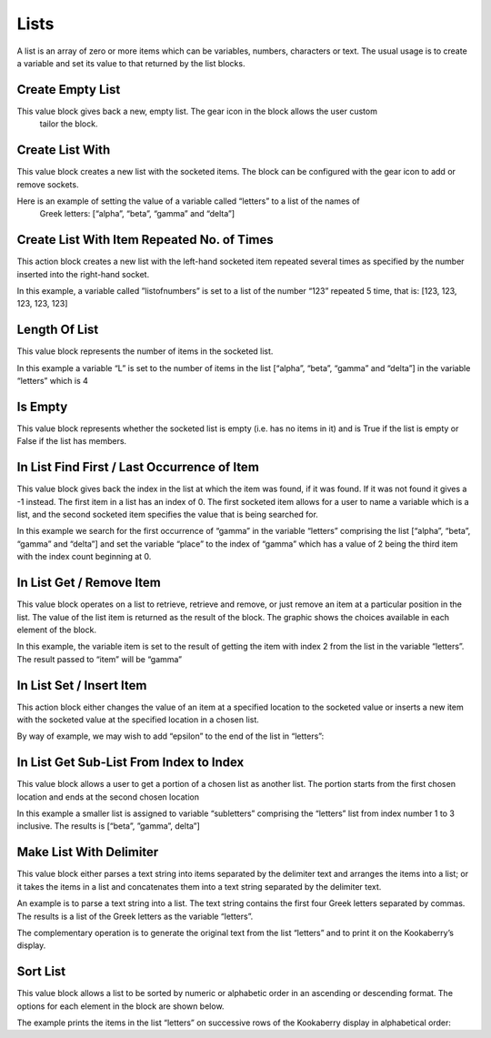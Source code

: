 Lists
=====

A list is an array of zero or more items which can be variables, numbers, characters or text.
The usual usage is to create a variable and set its value to that returned by the list blocks.















Create Empty List
-----------------





This value block gives back a new, empty list.  The gear icon in the block allows the user custom
 tailor the block.



Create List With
----------------










This value block creates a new list with the socketed items.  The block can be configured with the 
gear icon to add or remove sockets.

Here is an example of setting the value of a variable called “letters” to a list of the names of
 Greek letters: [“alpha”, “beta”, “gamma” and “delta”]

 

Create List With Item Repeated No. of Times
-------------------------------------------

 

This action block creates a new list with the left-hand socketed item repeated several times as 
specified by the number inserted into the right-hand socket.

In this example, a variable called ”listofnumbers” is set to a list of the number “123” repeated 5 
time, that is: [123, 123, 123, 123, 123]

 






Length Of List
--------------

 

This value block represents the number of items in the socketed list.

In this example a variable “L” is set to the number of items in the list [“alpha”, “beta”, “gamma” 
and “delta”] in the variable “letters” which is 4

 

Is Empty
--------

 

This value block represents whether the socketed list is empty (i.e. has no items in it) and is True 
if the list is empty or False if the list has members.





In List Find First / Last Occurrence of Item
--------------------------------------------

 

This value block gives back the index in the list at which the item was found, if it was found.  If it 
was not found it gives a -1 instead.  The first item in a list has an index of 0.  The first socketed 
item allows for a user to name a variable which is a list, and the second socketed item specifies 
the value that is being searched for.

In this example we search for the first occurrence of “gamma” in the variable “letters” 
comprising the list [“alpha”, “beta”, “gamma” and “delta”] and set the variable “place” to the 
index of “gamma” which has a value of 2 being the third item with the index count beginning at 
0.

 







In List Get / Remove Item
-------------------------

 

This value block operates on a list to retrieve, retrieve and remove, or just remove an item at a 
particular position in the list.  The value of the list item is returned as the result of the block.
The graphic shows the choices available in each element of the block.  















In this example, the variable item is set to the result of getting the item with index 2 from the list 
in the variable “letters”.  The result passed to “item” will be “gamma”

 


In List Set / Insert Item
-------------------------

 

This action block either changes the value of an item at a specified location to the socketed value 
or inserts a new item with the socketed value at the specified location in a chosen list.











By way of example, we may wish to add “epsilon” to the end of the list in “letters”:

 

In List Get Sub-List From Index to Index
----------------------------------------

 

This value block allows a user to get a portion of a chosen list as another list.  The portion starts 
from the first chosen location and ends at the second chosen location













In this example a smaller list is assigned to variable “subletters” comprising the “letters” list from 
index number 1 to 3 inclusive.  The results is [“beta”, ”gamma”, delta”]


 













Make List With Delimiter
------------------------

 

This value block either parses a text string into items separated by the delimiter text and 
arranges the items into a list; or it takes the items in a list and concatenates them into a text 
string separated by the delimiter text.









An example is to parse a text string into a list.  The text string contains the first four Greek letters 
separated by commas.  The results is a list of the Greek letters as the variable “letters”.

 

The complementary operation is to generate the original text from the list “letters” and to print 
it on the Kookaberry’s display.

 














Sort List
---------

 

This value block allows a list to be sorted by numeric or alphabetic order in an ascending or 
descending format. The options for each element in the block are shown below.











The example prints the items in the list “letters” on successive rows of the Kookaberry display in 
alphabetical order:

 






 
